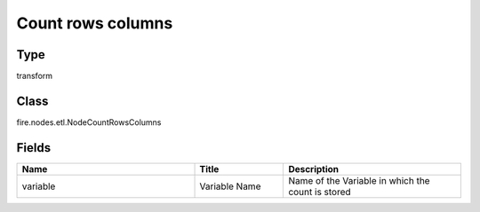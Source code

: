 Count rows columns
=========== 

Type
--------- 

transform

Class
--------- 

fire.nodes.etl.NodeCountRowsColumns

Fields
--------- 

.. list-table::
      :widths: 10 5 10
      :header-rows: 1

      * - Name
        - Title
        - Description
      * - variable
        - Variable Name
        - Name of the Variable in which the count is stored




